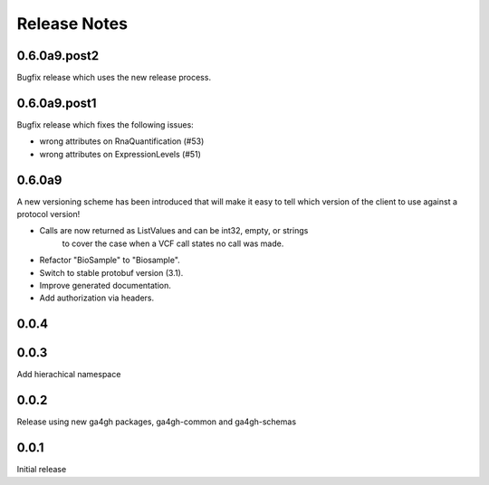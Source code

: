 .. _status:

+++++++++++++
Release Notes
+++++++++++++

*************
0.6.0a9.post2
*************

Bugfix release which uses the new release process.

*************
0.6.0a9.post1
*************

Bugfix release which fixes the following issues:

* wrong attributes on RnaQuantification (#53)
* wrong attributes on ExpressionLevels (#51)

*******
0.6.0a9
*******

A new versioning scheme has been introduced that will make it easy to tell
which version of the client to use against a protocol version!

* Calls are now returned as ListValues and can be int32, empty, or strings
    to cover the case when a VCF call states no call was made.
* Refactor "BioSample" to "Biosample".
* Switch to stable protobuf version (3.1).
* Improve generated documentation.
* Add authorization via headers.

*****
0.0.4
*****


*****
0.0.3
*****

Add hierachical namespace

*****
0.0.2
*****

Release using new ga4gh packages, ga4gh-common and ga4gh-schemas

*****
0.0.1
*****

Initial release
